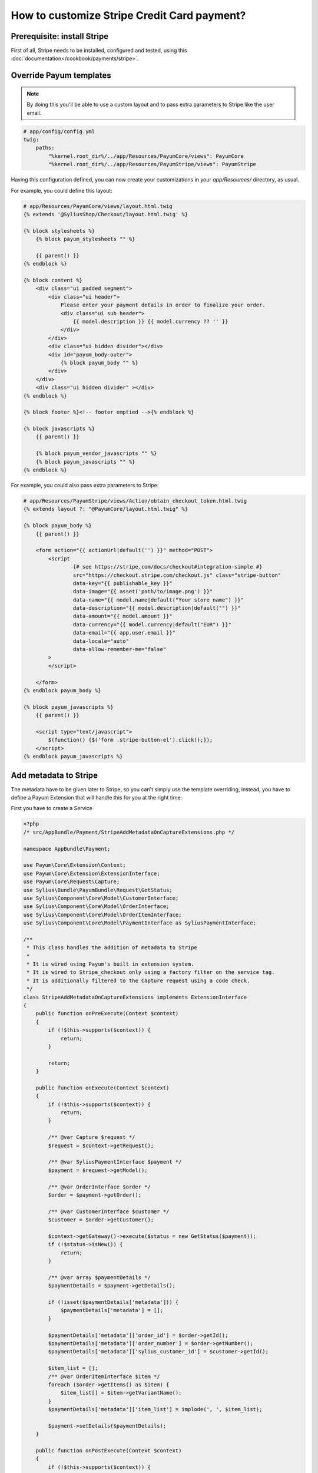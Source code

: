 How to customize Stripe Credit Card payment?
============================================



Prerequisite: install Stripe
----------------------------

First of all, Stripe needs to be installed, configured and tested, using this :doc:`documentation</cookbook/payments/stripe>`.

Override Payum templates
------------------------

.. note::

    By doing this you'll be able to use a custom layout and to pass extra parameters to Stripe like the user email.

.. code-block:: yaml

    # app/config/config.yml
    twig:
        paths:
            "%kernel.root_dir%/../app/Resources/PayumCore/views": PayumCore
            "%kernel.root_dir%/../app/Resources/PayumStripe/views": PayumStripe

Having this configuration defined, you can now create your customizations in your `app/Resources/` directory, as usual.

For example, you could define this layout:

.. code-block:: twig

    # app/Resources/PayumCore/views/layout.html.twig
    {% extends '@SyliusShop/Checkout/layout.html.twig' %}

    {% block stylesheets %}
        {% block payum_stylesheets "" %}

        {{ parent() }}
    {% endblock %}

    {% block content %}
        <div class="ui padded segment">
            <div class="ui header">
                Please enter your payment details in order to finalize your order.
                <div class="ui sub header">
                    {{ model.description }} {{ model.currency ?? '' }}
                </div>
            </div>
            <div class="ui hidden divider"></div>
            <div id="payum_body-outer">
                {% block payum_body "" %}
            </div>
        </div>
        <div class="ui hidden divider" ></div>
    {% endblock %}

    {% block footer %}<!-- footer emptied -->{% endblock %}

    {% block javascripts %}
        {{ parent() }}

        {% block payum_vendor_javascripts "" %}
        {% block payum_javascripts "" %}
    {% endblock %}


For example, you could also pass extra parameters to Stripe:

.. code-block:: twig

    # app/Resources/PayumStripe/views/Action/obtain_checkout_token.html.twig
    {% extends layout ?: "@PayumCore/layout.html.twig" %}

    {% block payum_body %}
        {{ parent() }}

        <form action="{{ actionUrl|default('') }}" method="POST">
            <script
                    {# see https://stripe.com/docs/checkout#integration-simple #}
                    src="https://checkout.stripe.com/checkout.js" class="stripe-button"
                    data-key="{{ publishable_key }}"
                    data-image="{{ asset('path/to/image.png') }}"
                    data-name="{{ model.name|default("Your store name") }}"
                    data-description="{{ model.description|default("") }}"
                    data-amount="{{ model.amount }}"
                    data-currency="{{ model.currency|default("EUR") }}"
                    data-email="{{ app.user.email }}"
                    data-locale="auto"
                    data-allow-remember-me="false"
            >
            </script>

        </form>
    {% endblock payum_body %}

    {% block payum_javascripts %}
        {{ parent() }}

        <script type="text/javascript">
            $(function() {$('form .stripe-button-el').click();});
        </script>
    {% endblock payum_javascripts %}

Add metadata to Stripe
----------------------

The metadata have to be given later to Stripe, so you can't simply use the template overriding, instead, you have to define a Payum Extension that will handle this for you at the right time:

First you have to create a Service

.. code-block:: php

    <?php
    /* src/AppBundle/Payment/StripeAddMetadataOnCaptureExtensions.php */

    namespace AppBundle\Payment;

    use Payum\Core\Extension\Context;
    use Payum\Core\Extension\ExtensionInterface;
    use Payum\Core\Request\Capture;
    use Sylius\Bundle\PayumBundle\Request\GetStatus;
    use Sylius\Component\Core\Model\CustomerInterface;
    use Sylius\Component\Core\Model\OrderInterface;
    use Sylius\Component\Core\Model\OrderItemInterface;
    use Sylius\Component\Core\Model\PaymentInterface as SyliusPaymentInterface;

    /**
     * This class handles the addition of metadata to Stripe
     *
     * It is wired using Payum's built in extension system.
     * It is wired to Stripe_checkout only using a factory filter on the service tag.
     * It is additionally filtered to the Capture request using a code check.
     */
    class StripeAddMetadataOnCaptureExtensions implements ExtensionInterface
    {
        public function onPreExecute(Context $context)
        {
            if (!$this->supports($context)) {
                return;
            }

            return;
        }

        public function onExecute(Context $context)
        {
            if (!$this->supports($context)) {
                return;
            }

            /** @var Capture $request */
            $request = $context->getRequest();

            /** @var SyliusPaymentInterface $payment */
            $payment = $request->getModel();

            /** @var OrderInterface $order */
            $order = $payment->getOrder();

            /** @var CustomerInterface $customer */
            $customer = $order->getCustomer();

            $context->getGateway()->execute($status = new GetStatus($payment));
            if (!$status->isNew()) {
                return;
            }

            /** @var array $paymentDetails */
            $paymentDetails = $payment->getDetails();

            if (!isset($paymentDetails['metadata'])) {
                $paymentDetails['metadata'] = [];
            }

            $paymentDetails['metadata']['order_id'] = $order->getId();
            $paymentDetails['metadata']['order_number'] = $order->getNumber();
            $paymentDetails['metadata']['sylius_customer_id'] = $customer->getId();

            $item_list = [];
            /** @var OrderItemInterface $item */
            foreach ($order->getItems() as $item) {
                $item_list[] = $item->getVariantName();
            }
            $paymentDetails['metadata']['item_list'] = implode(', ', $item_list);

            $payment->setDetails($paymentDetails);
        }

        public function onPostExecute(Context $context)
        {
            if (!$this->supports($context)) {
                return;
            }

            return;
        }

        public function supports($context)
        {
            /** @var Capture $request */
            $request = $context->getRequest();

            return
                $request instanceof Capture &&
                $request->getModel() instanceof SyliusPaymentInterface
                ;
        }
    }

Then let's register this service using the Payum's tag `payum.extension`

.. code-block:: yaml

    # app/config/config.yml

    app.payment.payum.stripe.on_capture.add_metadata:
        class: AppBundle\Payment\StripeAddMetadataOnCaptureExtensions
        tags:
            - { name: payum.extension, factory: stripe_checkout, prepend: true}

From now on, your service will be called each time a Stripe's Capture is performed and it will add metadata to the payment, they will be visible on Stripe's side.

**Done!**

Learn more
----------

* :doc:`Payments concept documentation </book/orders/payments>`
* `Payum - Project Documentation <https://github.com/Payum/Payum/blob/master/src/Payum/Core/Resources/docs/index.md>`_
* `Payum - Extension Principles <https://github.com/Payum/Payum/blob/master/docs/the-architecture.md#extensions>`_
* `Payum - Extension Service Tag Configuration <https://github.com/Payum/PayumBundle/blob/master/Resources/doc/container_tags.md#extension-tag>`_
* `Stripe metadata explanation <https://stripe.com/blog/adding-context-with-metadata?locale=fr>`_
* `Stripe metadata Documentation <https://stripe.com/docs/api#metadata>`_
